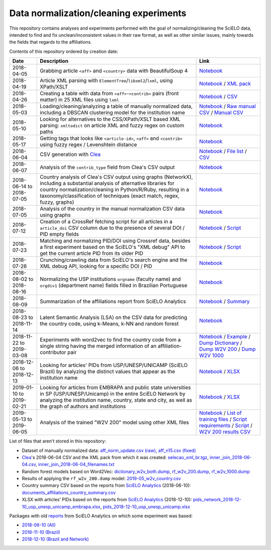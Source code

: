 Data normalization/cleaning experiments
=======================================

This repository contains analyses and experiments
performed with the goal of normalizing/cleaning the SciELO data,
intended to find and fix unclean/inconsistent values
in their raw format,
as well as other similar issues,
mainly towards the fields that regards to the affiliations.

Contents of this repository ordered by creation date:

.. list-table::

  * - **Date**
    - **Description**
    - **Link**

  * - 2018-04-05
    - Grabbing article ``<aff>`` and ``<country>`` data
      with BeautifulSoup 4
    - `Notebook <experiments_2018-04-05.ipynb>`_

  * - 2018-04-19
    - Article XML parsing with ``ElementTree``/``libxml2``/``lxml``,
      using XPath/XSLT
    - `Notebook <experiments_2018-04-19.ipynb>`_ /
      `XML pack <https://drive.google.com/open?id=1ek_18qnBaEEvOkUdateMHhA9FExOT4An>`_

  * - 2018-04-26
    - Creating a table with data from ``<aff>``-``<contrib>`` pairs
      (front matter) in 25 XML files using ``lxml``
    - `Notebook <experiments_2018-04-26.ipynb>`_ /
      `CSV <affs_table_25.csv>`_

  * - 2018-05-03
    - Loading/cleaning/analyzing a table of manually normalized data,
      including a DBSCAN clustering model for the institution name
    - `Notebook <experiments_2018-05-03.ipynb>`_ /
      `Raw manual CSV <https://drive.google.com/open?id=1Y_5jtWKOBhBUXQIQBZSb4qz13nyOwdWO>`_ /
      `Manual CSV <https://drive.google.com/open?id=1-RImt4SMK1a2t_t4GfMWT5ciDNIDQvoQ>`_

  * - 2018-05-10
    - Looking for alternatives to the CSS/XPath/XSLT based XML parsing:
      ``xmltodict`` on article XML and fuzzy regex on custom paths
    - `Notebook <experiments_2018-05-10.ipynb>`_

  * - 2018-05-17
    - Getting tags that looks like
      ``<article-id>``, ``<aff>`` and ``<contrib>``
      using fuzzy regex / Levenshtein distance
    - `Notebook <experiments_2018-05-17.ipynb>`_

  * - 2018-06-04
    - CSV generation with `Clea <https://github.com/scieloorg/clea>`_
    - `Notebook <experiments_2018-06-04.ipynb>`_ /
      `File list <https://drive.google.com/open?id=1bYP5DRzSS4BmDeEUA3mQrhH117LfPk5q>`_ /
      `CSV <https://drive.google.com/file/d/1XmBh6YlfPkB5WfYSolAMP1EA5e02jHQO/view?usp=sharing>`_

  * - 2018-06-07
    - Analysis of the ``contrib_type`` field from Clea's CSV output
    - `Notebook <experiments_2018-06-07.ipynb>`_

  * - 2018-06-14 to 2018-07-05
    - Country analysis of Clea's CSV output using graphs (NetworkX),
      including a substantial analysis of alternative libraries
      for country normalization/cleaning in Python/R/Ruby,
      resulting in a taxonomy/classification of techniques
      (exact match, regex, fuzzy, graphs)
    - `Notebook <experiments_2018-06_country.ipynb>`_

  * - 2018-07-05
    - Analysis of the country in the manual normalization CSV data
      using graphs
    - `Notebook <experiments_2018-07-05.ipynb>`_

  * - 2018-07-12
    - Creation of a CrossRef fetching script
      for all articles in a ``article_doi`` CSV column
      due to the presence of several DOI / PID empty fields
    - `Notebook <experiments_2018-07-12.ipynb>`_ /
      `Script <fetch_crossref.py>`_

  * - 2018-07-23
    - Matching and normalizing PID/DOI using Crossref data,
      besides a first experiment based on the SciELO's "XML debug" API
      to get the current article PID from its older PID
    - `Notebook <experiments_2018-07-23.ipynb>`_ /
      `Script <headers_listener_tornado.py>`_

  * - 2018-07-26
    - Crunching/crawling data from SciELO's search engine
      and the XML debug API, looking for a specific DOI / PID
    - `Notebook <experiments_2018-07-26.ipynb>`_

  * - 2018-08-02 to 2018-08-16
    - Normalizing the USP institutions ``orgname`` (faculty name)
      and ``orgdiv1`` (department name) fields
      filled in Brazilian Portuguese
    - `Notebook <experiments_2018-08_usp.ipynb>`_

  * - 2018-08-09
    - Summarization of the affiliations report from SciELO Analytics
    - `Notebook <2018-08-09_affiliations_report_summary.ipynb>`_ /
      `Summary <https://drive.google.com/open?id=1TPlf5FmZeZuUVZI4QiEJFyyPS7f32v7g>`_

  * - 2018-08-23 to 2018-11-14
    - Latent Semantic Analysis (LSA) on the CSV data
      for predicting the country code,
      using k-Means, k-NN and random forest
    - `Notebook <experiments_2018-08_words_lsa.ipynb>`_

  * - 2018-11-22 to 2019-03-08
    - Experiments with word2vec
      to find the country code from a single string
      having the merged information of an affiliation-contributor pair
    - `Notebook <experiments_2018-11_word2vec.ipynb>`_ /
      `Example <2019-03-08_rf_w2v_example.ipynb>`_ /
      `Dump Dictionary <https://drive.google.com/open?id=1z4vAm2m3ANp48b2XnRtSlNDM2Gp4vrMX>`_ /
      `Dump W2V 200 <https://drive.google.com/open?id=1EEI-sY-nprjzQ1yyS11F_fhocAKzRpIt>`_ /
      `Dump W2V 1000 <https://drive.google.com/open?id=1_HeYOyjPlM6s1taoXSpG48XjIWd6A921>`_

  * - 2018-12-06 to 2018-12-13
    - Looking for articles' PIDs from USP/UNESP/UNICAMP (SciELO Brazil)
      by analyzing the distinct values
      that appear as the institution name
    - `Notebook <experiments_2018-12_sao_paulo.ipynb>`_ /
      `XLSX <https://drive.google.com/file/d/1KwpXe-E-WET9CiPp8YZqRjor1JcJeuP6/view>`_

  * - 2019-01-10 to 2019-02-21
    - Looking for articles from EMBRAPA
      and public state universities in SP (USP/UNESP/Unicamp)
      in the entire SciELO Network
      by analyzing the institution name, country, state and city,
      as well as the graph of authors and institutions
    - `Notebook <experiments_2019-02_usp_unicamp_unesp_embrapa.ipynb>`_ /
      `XLSX <https://drive.google.com/file/d/1d3WIFoftk15uzGrPkSDzqaPqnSNeOfqq/view>`_

  * - 2019-05-13 to 2019-06-05
    - Analysis of the trained "W2V 200" model using other XML files
    - `Notebook <experiments_2019-05_w2v_evaluation.ipynb>`_ /
      `List of training files <https://drive.google.com/open?id=1bYP5DRzSS4BmDeEUA3mQrhH117LfPk5q>`_ /
      `Script requirements <requirements.w2v_country.txt>`_ /
      `Script <w2v_country.py>`_ /
      `W2V 200 results CSV <https://drive.google.com/open?id=1JTjUfYfYnspH1DL_mNVcGvIYJqIp-fta>`_

List of files that aren't stored in this repository:

* Dataset of manually normalized data:
  `aff_norm_update.csv (raw) <https://drive.google.com/open?id=1Y_5jtWKOBhBUXQIQBZSb4qz13nyOwdWO>`_,
  `aff_n15.csv (fixed) <https://drive.google.com/open?id=1-RImt4SMK1a2t_t4GfMWT5ciDNIDQvoQ>`_

* `Clea <https://github.com/scieloorg/clea>`_'s 2018-06-04 CSV
  and the XML pack from which it was created:
  `selecao_xml_br.tgz <https://drive.google.com/open?id=1ek_18qnBaEEvOkUdateMHhA9FExOT4An>`_,
  `inner_join_2018-06-04.csv <https://drive.google.com/open?id=1XmBh6YlfPkB5WfYSolAMP1EA5e02jHQO>`_,
  `inner_join_2018-06-04_filenames.txt <https://drive.google.com/open?id=1bYP5DRzSS4BmDeEUA3mQrhH117LfPk5q>`_

* Random forest models based on Word2Vec:
  `dictionary_w2v_both.dump <https://drive.google.com/open?id=1z4vAm2m3ANp48b2XnRtSlNDM2Gp4vrMX>`_,
  `rf_w2v_200.dump <https://drive.google.com/open?id=1EEI-sY-nprjzQ1yyS11F_fhocAKzRpIt>`_,
  `rf_w2v_1000.dump <https://drive.google.com/open?id=1_HeYOyjPlM6s1taoXSpG48XjIWd6A921>`_

* Results of applying the ``rf_w2v_200.dump`` model:
  `2019-05_w2v_country.csv <https://drive.google.com/open?id=1JTjUfYfYnspH1DL_mNVcGvIYJqIp-fta>`_

* Country summary CSV based on the reports
  from `SciELO Analytics <https://analytics.scielo.org/>`_
  (2018-06-10):
  `documents_affiliations_country_summary.csv <https://drive.google.com/open?id=1TPlf5FmZeZuUVZI4QiEJFyyPS7f32v7g>`_

* XLSX with articles' PIDs based on the reports
  from `SciELO Analytics <https://analytics.scielo.org/>`_
  (2018-12-10):
  `pids_network_2018-12-10_usp_unesp_unicamp_embrapa.xlsx <https://drive.google.com/file/d/1d3WIFoftk15uzGrPkSDzqaPqnSNeOfqq/view>`_,
  `pids_2018-12-10_usp_unesp_unicamp.xlsx <https://drive.google.com/file/d/1KwpXe-E-WET9CiPp8YZqRjor1JcJeuP6/view>`_

Packages with old `reports <https://analytics.scielo.org/w/reports>`_
from SciELO Analytics on which some experiment was based:

* `2018-06-10 (All) <https://drive.google.com/open?id=1-FMfu8e83uAjkAQUK8xhtm2L5hn10m51>`_
* `2018-11-10 (Brazil) <https://drive.google.com/open?id=1WItJXlNzrYkm9rUicsvenH5QgmU4n2MR>`_
* `2018-12-10 (Brazil and Network) <https://drive.google.com/open?id=1yxvrvFAy-L0ZV9Mm_NKXTV7ztA_nLAEh>`_
